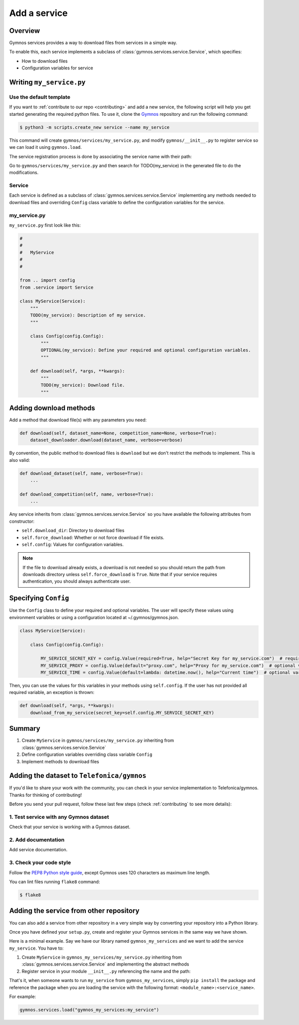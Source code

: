 ####################
Add a service
####################

Overview
===============
Gymnos services provides a way to download files from services in a simple way.

To enable this, each service implements a subclass of :class:`gymnos.services.service.Service`, which specifies:

* How to download files
* Configuration variables for service

Writing ``my_service.py``
=============================

Use the default template
--------------------------
If you want to :ref:`contribute to our repo <contributing>` and add a new service, the following script will help you get started generating the required python files. To use it, clone the `Gymnos <https://github.com/Telefonica/gymnos>`_ repository and run the following command:

.. code-block:: console

  $ python3 -m scripts.create_new service --name my_service

This command will create ``gymnos/services/my_service.py``, and modify ``gymnos/__init__.py`` to register service so we can load it using ``gymnos.load``.

The service registration process is done by associating the service name with their path:

.. code-block:: python
    :caption: gymnos/__init__.py

    services.register(
        name="my_service",
        entry_point="gymnos.services.my_service.MyService"
    )

Go to ``gymnos/services/my_service.py`` and then search for TODO(my_service) in the generated file to do the modifications.

Service
-----------
Each service is defined as a subclass of :class:`gymnos.services.service.Service` implementing any methods needed to download files and overriding ``Config`` class variable to define the configuration variables for the service.

my_service.py
----------------

``my_service.py`` first look like this:

.. code-block:: python

    #
    #
    #   MyService
    #
    #

    from .. import config
    from .service import Service

    class MyService(Service):
        """
        TODO(my_service): Description of my service.
        """

        class Config(config.Config):
            """
            OPTIONAL(my_service): Define your required and optional configuration variables.
            """

        def download(self, *args, **kwargs):
            """
            TODO(my_service): Download file.
            """

Adding download methods
==========================

Add a method that download file(s) with any parameters you need:

.. code-block::

    def download(self, dataset_name=None, competition_name=None, verbose=True):
        dataset_downloader.download(dataset_name, verbose=verbose)

By convention, the public method to download files is ``download`` but we don't restrict the methods to implement. This is also valid:

.. code-block::

    def download_dataset(self, name, verbose=True):
        ...

    def download_competition(self, name, verbose=True):
        ...

Any service inherits from :class:`gymnos.services.service.Service` so you have available the following attributes from constructor:

- ``self.download_dir``: Directory to download files
- ``self.force_download``: Whether or not force download if file exists.
- ``self.config``: Values for configuration variables.

.. note::

    If the file to download already exists, a download is not needed so you should return the path from downloads directory unless ``self.force_download`` is ``True``.
    Note that if your service requires authentication, you should always authenticate user.

Specifying ``Config``
========================================

Use the ``Config`` class to define your required and optional variables. The user will specify these values using environment variables or using 
a configuration located at ~/.gymnos/gymnos.json.

.. code-block:: python

    class MyService(Service):

        class Config(config.Config):

            MY_SERVICE_SECRET_KEY = config.Value(required=True, help="Secret Key for my_service.com")  # required variable
            MY_SERVICE_PROXY = config.Value(default="proxy.com", help="Proxy for my_service.com")  # optional variable with default
            MY_SERVICE_TIME = config.Value(default=lambda: datetime.now(), help="Current time")  # optional variable with callable default

Then, you can use the values for this variables in your methods using ``self.config``. If the user has not provided all required variable, an exception is thrown:

.. code-block:: python

    def download(self, *args, **kwargs):
        download_from_my_service(secret_key=self.config.MY_SERVICE_SECRET_KEY)


Summary
==============

1. Create ``MyService`` in ``gymnos/services/my_service.py`` inheriting from :class:`gymnos.services.service.Service`
2. Define configuration variables overriding class variable ``Config``
3. Implement methods to download files

Adding the dataset to ``Telefonica/gymnos``
=============================================

If you'd like to share your work with the community, you can check in your service implementation to Telefonica/gymnos. Thanks for thinking of contributing!

Before you send your pull request, follow these last few steps (check :ref:`contributing` to see more details):

1. Test service with any Gymnos dataset
-----------------------------------------------------
Check that your service is working with a Gymnos dataset.

2. Add documentation
----------------------
Add service documentation.

3. Check your code style
--------------------------
Follow the `PEP8 Python style guide <https://www.python.org/dev/peps/pep-0008/>`_, except Gymnos uses 120 characters as maximum line length.

You can lint files running ``flake8`` command:

.. code-block:: console

    $ flake8

Adding the service from other repository
=================================================

You can also add a service from other repository in a very simple way by converting your repository into a Python library.

Once you have defined your ``setup.py``, create and register your Gymnos services in the same way we have shown.

Here is a minimal example. Say we have our library named ``gymnos_my_services`` and we want to add the service ``my_service``. You have to:

1. Create ``MyService`` in ``gymnos_my_services/my_service.py`` inheriting from :class:`gymnos.services.service.Service` and implementing the abstract methods
2. Register service in your module ``__init__.py`` referencing the name and the path:

.. code-block:: python
    :caption: gymnos_my_services/__init__.py

    import gymnos

    gymnos.services.register(
        name="my_service",
        entry_point="gymnos_my_services.my_service.MyService"
    )


That's it, when someone wants to run ``my_service`` from ``gymnos_my_services``, simply ``pip install`` the package and reference the package when you are loading the service with the following format: ``<module_name>:<service_name>``.

For example:

.. code-block:: python

    gymnos.services.load("gymnos_my_services:my_service")
